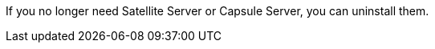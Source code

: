 [[uninstalling_parent]]

If you no longer need Satellite Server or Capsule Server, you can uninstall them. 